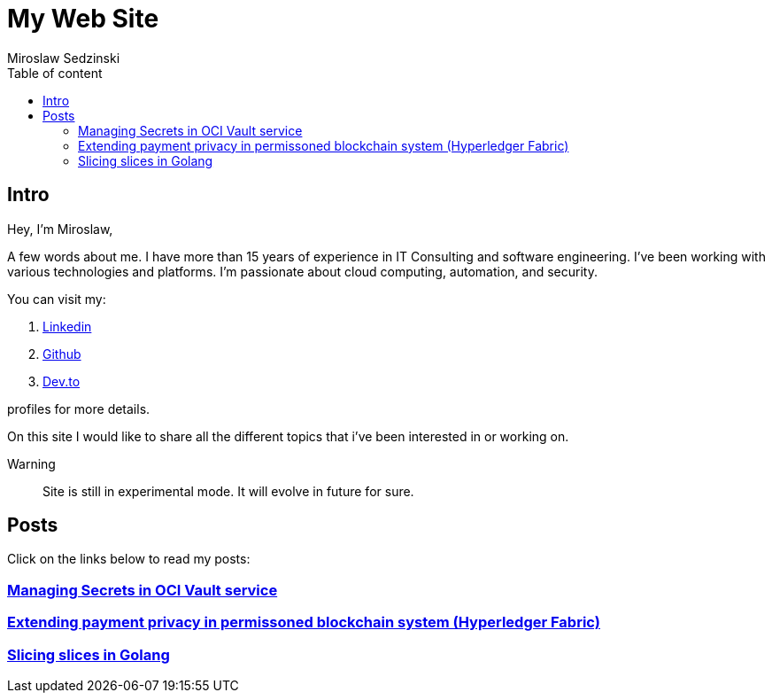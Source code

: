 = My Web Site
:doctype: book
:title-page:
:author: Miroslaw Sedzinski
:toc: left
:toc-title: Table of content

== Intro

Hey, I'm Miroslaw,

A few words about me. I have more than 15 years of experience in IT Consulting and software engineering. I've been working with various technologies and platforms. I'm passionate about cloud computing, automation, and security.

You can visit my:

. link:https://www.linkedin.com/in/miroslaw-sedzinski-3077043[Linkedin]
. link:https://github.com/msedzins[Github]
. link:https://dev.to/msedzins[Dev.to]  

profiles for more details.

On this site I would like to share all the different topics that i've been interested in or working on.

Warning::
Site is still in experimental mode. It will evolve in future for sure.


== Posts

Click on the links below to read my posts:

=== link:posts/1/index.html[Managing Secrets in OCI Vault service]
=== link:posts/2/index.html[Extending payment privacy in permissoned blockchain system (Hyperledger Fabric)]
=== link:posts/3/index.html[Slicing slices in Golang ]



